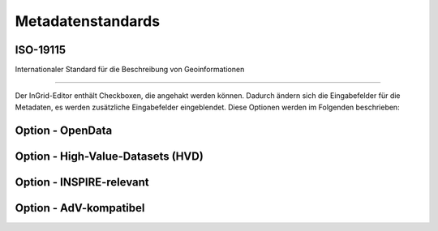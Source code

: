 

Metadatenstandards
===================


ISO-19115
----------

Internationaler Standard für die Beschreibung von Geoinformationen

--------------------------------------------------------------------

Der InGrid-Editor enthält Checkboxen, die angehakt werden können.
Dadurch ändern sich die Eingabefelder für die Metadaten, es werden zusätzliche Eingabefelder eingeblendet.
Diese Optionen werden im Folgenden beschrieben:


Option - OpenData
------------------



Option - High-Value-Datasets (HVD)
----------------------------------



Option - INSPIRE-relevant
--------------------------



Option - AdV-kompatibel
------------------------

